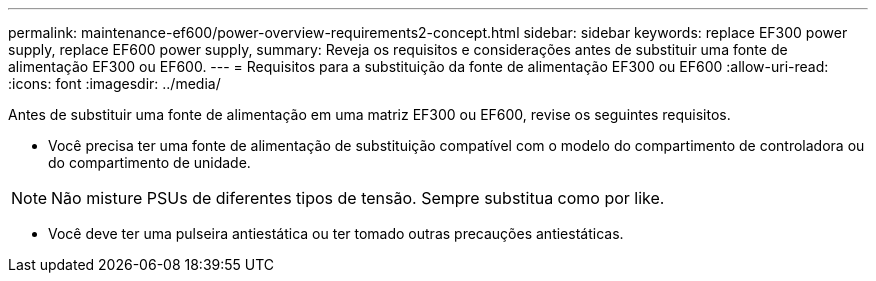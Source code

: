 ---
permalink: maintenance-ef600/power-overview-requirements2-concept.html 
sidebar: sidebar 
keywords: replace EF300 power supply, replace EF600 power supply, 
summary: Reveja os requisitos e considerações antes de substituir uma fonte de alimentação EF300 ou EF600. 
---
= Requisitos para a substituição da fonte de alimentação EF300 ou EF600
:allow-uri-read: 
:icons: font
:imagesdir: ../media/


[role="lead"]
Antes de substituir uma fonte de alimentação em uma matriz EF300 ou EF600, revise os seguintes requisitos.

* Você precisa ter uma fonte de alimentação de substituição compatível com o modelo do compartimento de controladora ou do compartimento de unidade.



NOTE: Não misture PSUs de diferentes tipos de tensão. Sempre substitua como por like.

* Você deve ter uma pulseira antiestática ou ter tomado outras precauções antiestáticas.

